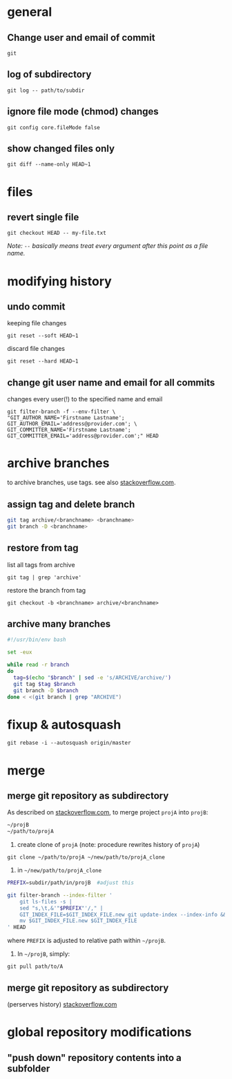 
* general

** Change user and email of commit
: git

** log of subdirectory
: git log -- path/to/subdir

** ignore file mode (chmod) changes
: git config core.fileMode false

** show changed files only
: git diff --name-only HEAD~1


* files

** revert single file
: git checkout HEAD -- my-file.txt
/Note: ~--~ basically means treat every argument after this point as a file name./

* modifying history

** undo commit
keeping file changes
: git reset --soft HEAD~1

discard file changes
: git reset --hard HEAD~1

** change git user name and email for all commits 
changes every user(!) to the specified name and email
#+BEGIN_SRC 
git filter-branch -f --env-filter \
"GIT_AUTHOR_NAME='Firstname Lastname'; GIT_AUTHOR_EMAIL='address@provider.com'; \
GIT_COMMITTER_NAME='Firstname Lastname'; GIT_COMMITTER_EMAIL='address@provider.com';" HEAD
#+END_SRC


* archive branches

to archive branches, use tags. see also [[https://stackoverflow.com/questions/1307114/how-can-i-archive-git-branches][stackoverflow.com]].

** assign tag and delete branch
#+BEGIN_SRC sh
git tag archive/<branchname> <branchname>
git branch -D <branchname>
#+END_SRC

** restore from tag
list all tags from archive
: git tag | grep 'archive'
restore the branch from tag
: git checkout -b <branchname> archive/<branchname>

** archive many branches
#+BEGIN_SRC sh
#!/usr/bin/env bash

set -eux

while read -r branch
do
  tag=$(echo "$branch" | sed -e 's/ARCHIVE/archive/')
  git tag $tag $branch
  git branch -D $branch
done < <(git branch | grep "ARCHIVE")
#+END_SRC

* fixup & autosquash
: git rebase -i --autosquash origin/master  

* merge


** merge git repository as subdirectory

As described on [[http://stackoverflow.com/a/21495718/692634][stackoverflow.com]], to merge project ~projA~ into ~projB~:

#+BEGIN_SRC sh
 ~/projB
 ~/path/to/projA
#+END_SRC

1) create clone of ~projA~ (note: procedure rewrites history of ~projA~)

#+BEGIN_SRC 
git clone ~/path/to/projA ~/new/path/to/projA_clone
#+END_SRC 


2) in ~~/new/path/to/projA_clone~

#+BEGIN_SRC sh
PREFIX=subdir/path/in/projB  #adjust this

git filter-branch --index-filter '
    git ls-files -s |
    sed "s,\t,&'"$PREFIX"'/," |
    GIT_INDEX_FILE=$GIT_INDEX_FILE.new git update-index --index-info &&
    mv $GIT_INDEX_FILE.new $GIT_INDEX_FILE
' HEAD
#+END_SRC

where ~PREFIX~ is adjusted to relative path within ~~/projB~.

3) In ~~/projB~, simply: 

: git pull path/to/A

** merge git repository as subdirectory
(perserves history) [[https://stackoverflow.com/a/43345686/692634][stackoverflow.com]]





* global repository modifications

** "push down" repository contents into a subfolder
